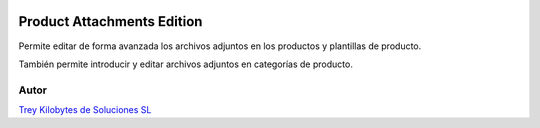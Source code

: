 .. image:: https://img.shields.io/badge/licence-AGPL--3-blue.png
   :alt: License: AGPL-3
   :target: https://www.gnu.org/licenses/agpl-3.0-standalone.html

===========================
Product Attachments Edition
===========================

Permite editar de forma avanzada los archivos adjuntos en los productos y
plantillas de producto.

También permite introducir y editar archivos adjuntos en categorías de
producto.

Autor
~~~~~
.. image:: https://trey.es/logo.png
   :alt: License: Trey Kilobytes de Soluciones SL

`Trey Kilobytes de Soluciones SL <https://www.trey.es>`_
